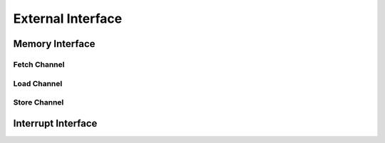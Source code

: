 External Interface 
================

Memory Interface
~~~~~~~~~~~~~~~~

Fetch Channel 
-------------

Load Channel 
------------

Store Channel
-------------

Interrupt Interface 
~~~~~~~~~~~~~~~~~~~
